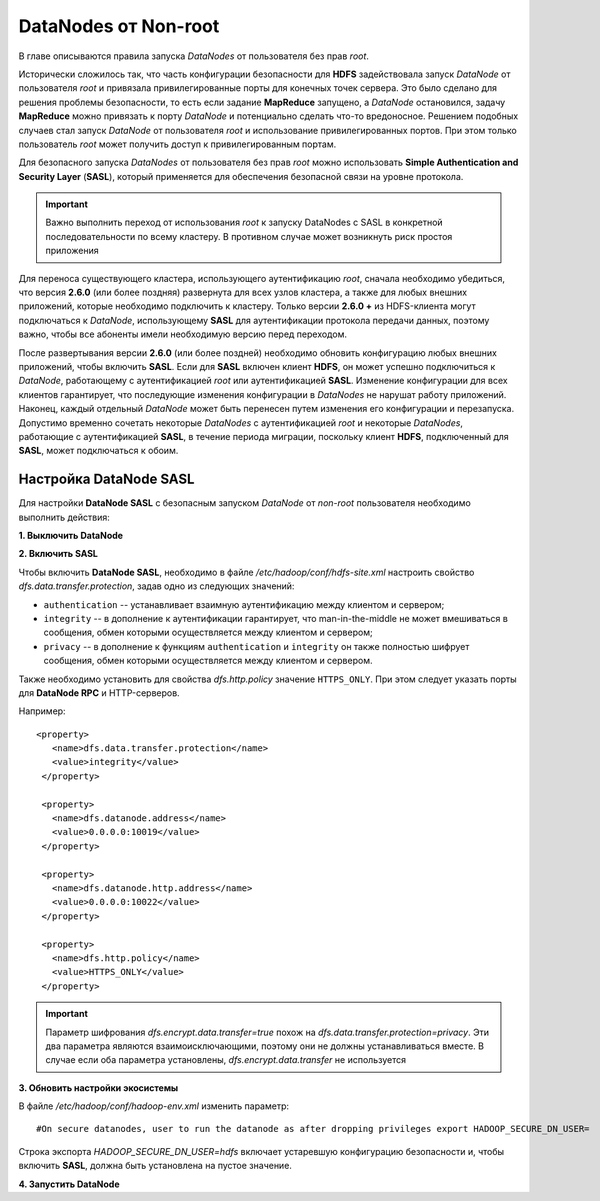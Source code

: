 DataNodes от Non-root
=======================

В главе описываются правила запуска *DataNodes* от пользователя без прав *root*.

Исторически сложилось так, что часть конфигурации безопасности для **HDFS** задействовала запуск *DataNode* от пользователя *root* и привязала привилегированные порты для конечных точек сервера. Это было сделано для решения проблемы безопасности, то есть если задание **MapReduce** запущено, а *DataNode* остановился, задачу **MapReduce** можно привязать к порту *DataNode* и потенциально сделать что-то вредоносное. Решением подобных случаев стал запуск *DataNode* от пользователя *root* и использование привилегированных портов. При этом только пользователь *root* может получить доступ к привилегированным портам.

Для безопасного запуска *DataNodes* от пользователя без прав *root* можно использовать **Simple Authentication and Security Layer** (**SASL**), который применяется для обеспечения безопасной связи на уровне протокола.

.. important:: Важно выполнить переход от использования *root* к запуску DataNodes с SASL в конкретной последовательности по всему кластеру. В противном случае может возникнуть риск простоя приложения

Для переноса существующего кластера, использующего аутентификацию *root*, сначала необходимо убедиться, что версия **2.6.0** (или более поздняя) развернута для всех узлов кластера, а также для любых внешних приложений, которые необходимо подключить к кластеру. Только версии **2.6.0 +** из HDFS-клиента могут подключаться к *DataNode*, использующему **SASL** для аутентификации протокола передачи данных, поэтому важно, чтобы все абоненты имели необходимую версию перед переходом.

После развертывания версии **2.6.0** (или более поздней) необходимо обновить конфигурацию любых внешних приложений, чтобы включить **SASL**. Если для **SASL** включен клиент **HDFS**, он может успешно подключиться к *DataNode*, работающему с аутентификацией *root* или аутентификацией **SASL**. Изменение конфигурации для всех клиентов гарантирует, что последующие изменения конфигурации в *DataNodes* не нарушат работу приложений. Наконец, каждый отдельный *DataNode* может быть перенесен путем изменения его конфигурации и перезапуска. Допустимо временно сочетать некоторые *DataNodes* с аутентификацией *root* и некоторые *DataNodes*, работающие с аутентификацией **SASL**, в течение периода миграции, поскольку клиент **HDFS**, подключенный для **SASL**, может подключаться к обоим.


Настройка DataNode SASL
------------------------

Для настройки **DataNode SASL** с безопасным запуском *DataNode* от *non-root* пользователя необходимо выполнить действия:

**1. Выключить DataNode**

**2. Включить SASL**

Чтобы включить **DataNode SASL**, необходимо в файле */etc/hadoop/conf/hdfs-site.xml* настроить свойство *dfs.data.transfer.protection*, задав одно из следующих значений:

+ ``authentication`` -- устанавливает взаимную аутентификацию между клиентом и сервером;
+ ``integrity`` -- в дополнение к аутентификации гарантирует, что man-in-the-middle не может вмешиваться в сообщения, обмен которыми осуществляется между клиентом и сервером;
+ ``privacy`` -- в дополнение к функциям ``authentication`` и ``integrity`` он также полностью шифрует сообщения, обмен которыми осуществляется между клиентом и сервером.

Также необходимо установить для свойства *dfs.http.policy* значение ``HTTPS_ONLY``. При этом следует указать порты для **DataNode RPC** и HTTP-серверов.

Например:
::

 <property>
    <name>dfs.data.transfer.protection</name>
    <value>integrity</value>
  </property>

  <property>
    <name>dfs.datanode.address</name>
    <value>0.0.0.0:10019</value>
  </property>

  <property>
    <name>dfs.datanode.http.address</name>
    <value>0.0.0.0:10022</value>
  </property>

  <property>
    <name>dfs.http.policy</name>
    <value>HTTPS_ONLY</value>
  </property>

.. important:: Параметр шифрования *dfs.encrypt.data.transfer=true* похож на *dfs.data.transfer.protection=privacy*. Эти два параметра являются взаимоисключающими, поэтому они не должны устанавливаться вместе. В случае если оба параметра установлены, *dfs.encrypt.data.transfer* не используется

**3. Обновить настройки экосистемы**

В файле */etc/hadoop/conf/hadoop-env.xml* изменить параметр:
::

 #On secure datanodes, user to run the datanode as after dropping privileges export HADOOP_SECURE_DN_USER=

Строка экспорта *HADOOP_SECURE_DN_USER=hdfs* включает устаревшую конфигурацию безопасности и, чтобы включить **SASL**, должна быть установлена на пустое значение.

**4. Запустить DataNode**

